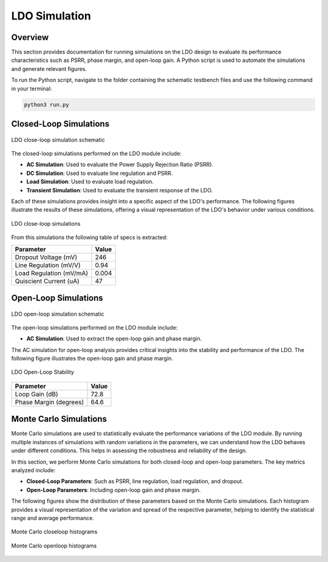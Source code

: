 
.. _LDO_simulation:

LDO Simulation
==========

Overview
------------

This section provides documentation for running simulations on the LDO design to evaluate its performance characteristics such as PSRR, phase margin, and open-loop gain. A Python script is used to automate the simulations and generate relevant figures.

To run the Python script, navigate to the folder containing the schematic testbench files and use the following command in your terminal:

.. code-block:: sh

    python3 run.py

Closed-Loop Simulations
------------

.. figure:: fig/xschem_ldo_tb_closeloop.png
  :align: center
  :width: 900
  :alt: LDO close-loop simulation schematic

  LDO close-loop simulation schematic

The closed-loop simulations performed on the LDO module include:

- **AC Simulation**: Used to evaluate the Power Supply Rejection Ratio (PSRR).
- **DC Simulation**: Used to evaluate line regulation and PSRR.
- **Load Simulation**: Used to evaluate load regulation.
- **Transient Simulation**: Used to evaluate the transient response of the LDO.

Each of these simulations provides insight into a specific aspect of the LDO's performance. The following figures illustrate the results of these simulations, offering a visual representation of the LDO's behavior under various conditions.

.. _ldo_closeloop:

.. figure:: fig/ldo_tb_closeloop.png
  :align: center
  :width: 900
  :alt: LDO PSRR

  LDO close-loop simulations

From this simulations the following table of specs is extracted:

+---------------------------+-------+
| Parameter                 | Value |
+===========================+=======+
| Dropout Voltage (mV)      | 246   |
+---------------------------+-------+
| Line Regulation (mV/V)    | 0.94  |
+---------------------------+-------+
| Load Regulation (mV/mA)   | 0.004 |
+---------------------------+-------+
| Quiscient Current (uA)    | 47    |
+---------------------------+-------+

Open-Loop Simulations
------------

.. figure:: fig/xschem_ldo_tb_openloop.png
  :align: center
  :width: 900
  :alt: LDO close-loop simulation schematic

  LDO open-loop simulation schematic

The open-loop simulations performed on the LDO module include:

- **AC Simulation**: Used to extract the open-loop gain and phase margin.

The AC simulation for open-loop analysis provides critical insights into the stability and performance of the LDO. The following figure illustrates the open-loop gain and phase margin.

.. figure:: fig/ldo_tb_openloop.png
  :align: center
  :width: 400
  :alt: LDO Open-Loop Stability

  LDO Open-Loop Stability

+--------------------------+-------+
| Parameter                | Value |
+==========================+=======+
| Loop Gain (dB)           | 72.8  |
+--------------------------+-------+
| Phase Margin (degrees)   | 64.6  |
+--------------------------+-------+

Monte Carlo Simulations
------------

Monte Carlo simulations are used to statistically evaluate the performance variations of the LDO module. By running multiple instances of simulations with random variations in the parameters, we can understand how the LDO behaves under different conditions. This helps in assessing the robustness and reliability of the design.

In this section, we perform Monte Carlo simulations for both closed-loop and open-loop parameters. The key metrics analyzed include:

- **Closed-Loop Parameters**: Such as PSRR, line regulation, load regulation, and dropout.
- **Open-Loop Parameters**: Including open-loop gain and phase margin.

The following figures show the distribution of these parameters based on the Monte Carlo simulations. Each histogram provides a visual representation of the variation and spread of the respective parameter, helping to identify the statistical range and average performance.

.. figure:: fig/mc_ldo_closeloop.png
  :align: center
  :width: 900
  :alt: Monte Carlo closeloop histograms

  Monte Carlo closeloop histograms

.. figure:: fig/mc_ldo_openloop.png
  :align: center
  :width: 900
  :alt: Monte Carlo openloop histograms

  Monte Carlo openloop histograms